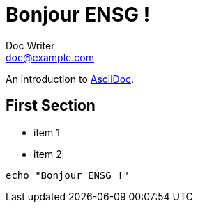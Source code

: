 = Bonjour ENSG !
Doc Writer <doc@example.com>

An introduction to http://asciidoc.org[AsciiDoc].

== First Section

* item 1
* item 2

[source,bash]
echo "Bonjour ENSG !"
